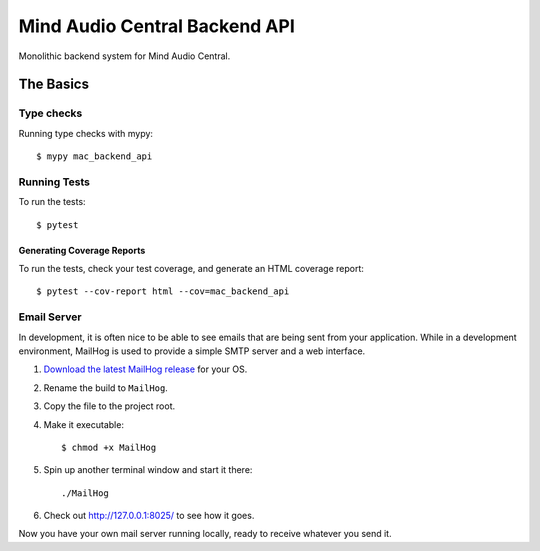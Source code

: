 ==============================
Mind Audio Central Backend API
==============================

Monolithic backend system for Mind Audio Central.

The Basics
----------

Type checks
^^^^^^^^^^^

Running type checks with mypy:

::

  $ mypy mac_backend_api

Running Tests
^^^^^^^^^^^^^

To run the tests:

::

  $ pytest

Generating Coverage Reports
~~~~~~~~~~~~~~~~~~~~~~~~~~~

To run the tests, check your test coverage, and generate an HTML coverage report::

    $ pytest --cov-report html --cov=mac_backend_api

Email Server
^^^^^^^^^^^^

In development, it is often nice to be able to see emails that are being sent from your application.  While in a
development environment, MailHog is used to provide a simple SMTP server and a web interface.

#. `Download the latest MailHog release`_ for your OS.

#. Rename the build to ``MailHog``.

#. Copy the file to the project root.

#. Make it executable: ::

    $ chmod +x MailHog

#. Spin up another terminal window and start it there: ::

    ./MailHog

#. Check out `<http://127.0.0.1:8025/>`_ to see how it goes.

Now you have your own mail server running locally, ready to receive whatever you send it.

.. _`Download the latest MailHog release`: https://github.com/mailhog/MailHog/releases
